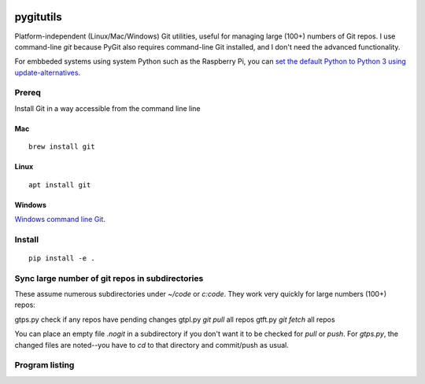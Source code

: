 .. image:: https://travis-ci.org/scivision/pygitutils.svg?branch=master
    :target: https://travis-ci.org/scivision/pygitutils
    
.. image:: https://coveralls.io/repos/github/scivision/pygitutils/badge.svg?branch=master
    :target: https://coveralls.io/github/scivision/pygitutils?branch=master
 
.. image:: https://api.codeclimate.com/v1/badges/f75c5317665dc32298a4/maintainability
   :target: https://codeclimate.com/github/scivision/pygitutils/maintainability
   :alt: Maintainability

==========
pygitutils
==========

Platform-independent (Linux/Mac/Windows) Git utilities, 
useful for managing large (100+) numbers of Git repos.
I use command-line `git` because PyGit also requires command-line Git installed, and I don't need the advanced functionality.

For embbeded systems using system Python such as the Raspberry Pi, you can `set the default Python to Python 3 using update-alternatives <https://www.scivison.co/set-python-version-update-alternatives>`_.

Prereq
======
Install Git in a way accessible from the command line line

Mac
---
::

    brew install git
    
Linux
-----
::
    
    apt install git
    
Windows
-------
`Windows command line Git <https://git-scm.com/download/win>`_.


Install
=======
::

    pip install -e . 

Sync large number of git repos in subdirectories
================================================
These assume numerous subdirectories under `~/code` or `c:\code`. They work very quickly for large numbers (100+) repos::

gtps.py     check if any repos have pending changes
gtpl.py     `git pull` all repos
gtft.py     `git fetch` all repos

You can place an empty file `.nogit` in a subdirectory if you don't want it to be checked for `pull` or `push`.
For `gtps.py`, the changed files are noted--you have to `cd` to that directory and commit/push as usual.

Program listing
===============

====================    ========
Program                 Function
====================    ========
gtpl.py                    Pulls all git repos under directory  [~/code]
gtps.py                    Pushes  "     "     "     "     "          "
gtft.py                    Fetches "     " 
gitbranch               Tells of any non-master branches under directory [~/code]
git_filemode_windows    Sets all git repos to don't care permissions under directory  [~/code]
gitemail.py        list all contributor email addresses. Optionally, amend email addresses for prior Git commits
====================    ========
